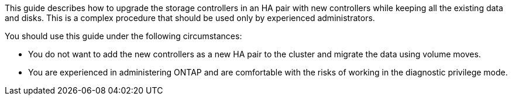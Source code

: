 This guide describes how to upgrade the storage controllers in an HA pair with new controllers while keeping all the existing data and disks. This is a complex procedure that should be used only by experienced administrators.

You should use this guide under the following circumstances:

* You do not want to add the new controllers as a new HA pair to the cluster and migrate the data using volume moves.
* You are experienced in administering ONTAP and are comfortable with the risks of working in the diagnostic privilege mode.
